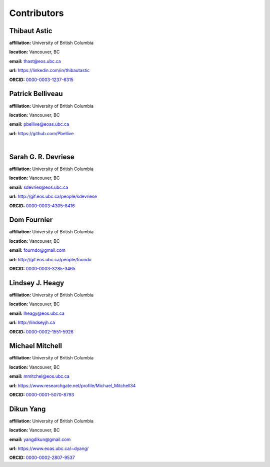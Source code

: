 .. _contibutors:

.. --------------------------------- ..
..                                   ..
..    THIS FILE IS AUTO GENEREATED   ..
..                                   ..
..    autodoc.py                     ..
..                                   ..
.. --------------------------------- ..



Contributors
============


.. _thast:

Thibaut Astic
-------------


.. image:: https://avatars1.githubusercontent.com/u/13682747?v=3&s=460
    :width: 210
    :align: left
            

**affiliation:** University of British Columbia 

**location:** Vancouver, BC 

**email:** thast@eos.ubc.ca 

**url:** https://linkedin.com/in/thibautastic 

**ORCID:** `0000-0003-1237-6315 <http://orcid.org/0000-0003-1237-6315>`_ 


        
.. _pbellive:

Patrick Belliveau
-----------------


.. image:: https://avatars0.githubusercontent.com/u/6206759?v=3&s=466
    :width: 210
    :align: left
            

**affiliation:** University of British Columbia 

**location:** Vancouver, BC 

**email:** pbellive@eoas.ubc.ca 

**url:** https://github.com/Pbellive 

|

        
.. _sdevriese:

Sarah G. R. Devriese
--------------------


.. image:: https://avatars3.githubusercontent.com/u/13733333?v=3&s=460
    :width: 210
    :align: left
            

**affiliation:** University of British Columbia 

**location:** Vancouver, BC 

**email:** sdevries@eos.ubc.ca 

**url:** http://gif.eos.ubc.ca/people/sdevriese 

**ORCID:** `0000-0003-4305-8416 <http://orcid.org/0000-0003-4305-8416>`_ 


        
.. _fourndo:

Dom Fournier
------------


.. image:: http://simpeg.xyz/s/img/people/dom.jpg
    :width: 210
    :align: left
            

**affiliation:** University of British Columbia 

**location:** Vancouver, BC 

**email:** fourndo@gmail.com 

**url:** http://gif.eos.ubc.ca/people/foundo 

**ORCID:** `0000-0003-3285-3465 <http://orcid.org/0000-0003-3285-3465>`_ 


        
.. _lheagy:

Lindsey J. Heagy
----------------


.. image:: https://avatars.githubusercontent.com/u/6361812?v=3
    :width: 210
    :align: left
            

**affiliation:** University of British Columbia 

**location:** Vancouver, BC 

**email:** lheagy@eos.ubc.ca 

**url:** http://lindseyjh.ca 

**ORCID:** `0000-0002-1551-5926 <http://orcid.org/0000-0002-1551-5926>`_ 


        
.. _micmitch:

Michael Mitchell
----------------


.. image:: http://www.simpeg.xyz/s/img/people/mike.jpg
    :width: 210
    :align: left
            

**affiliation:** University of British Columbia 

**location:** Vancouver, BC 

**email:** mmitchel@eos.ubc.ca 

**url:** https://www.researchgate.net/profile/Michael_Mitchell34 

**ORCID:** `0000-0001-5070-8793 <http://orcid.org/0000-0001-5070-8793>`_ 


        
.. _dyang:

Dikun Yang
----------


.. image:: https://avatars3.githubusercontent.com/u/5066933?v=3&s=460
    :width: 210
    :align: left
            

**affiliation:** University of British Columbia 

**location:** Vancouver, BC 

**email:** yangdikun@gmail.com 

**url:** https://www.eoas.ubc.ca/~dyang/ 

**ORCID:** `0000-0002-2807-9537 <http://orcid.org/0000-0002-2807-9537>`_ 


        